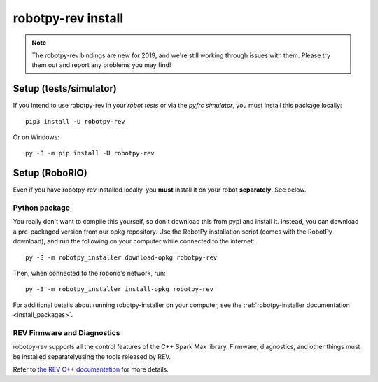 .. _install_rev:

robotpy-rev install
====================

.. note:: The robotpy-rev bindings are new for 2019, and we're still working
          through issues with them. Please try them out and report any 
          problems you may find!

Setup (tests/simulator)
-----------------------

If you intend to use robotpy-rev in your *robot tests* or via the *pyfrc
simulator*, you must install this package locally::

    pip3 install -U robotpy-rev

Or on Windows::
    
    py -3 -m pip install -U robotpy-rev

Setup (RoboRIO)
---------------

Even if you have robotpy-rev installed locally, you **must** install it on your
robot **separately**. See below.

Python package
~~~~~~~~~~~~~~

You really don't want to compile this yourself, so don't download this from pypi
and install it. Instead, you can download a pre-packaged version from our opkg
repository. Use the RobotPy installation script (comes with the RobotPy download),
and run the following on your computer while connected to the internet::

  py -3 -m robotpy_installer download-opkg robotpy-rev

Then, when connected to the roborio's network, run::

  py -3 -m robotpy_installer install-opkg robotpy-rev

For additional details about running robotpy-installer on your computer, see
the :ref:`robotpy-installer documentation <install_packages>`.

REV Firmware and Diagnostics
~~~~~~~~~~~~~~~~~~~~~~~~~~~~

robotpy-rev supports all the control features of 
the C++ Spark Max library. Firmware, diagnostics, and other things
must be installed separatelyusing the tools released by REV.

Refer to `the REV C++ documentation <https://www.revrobotics.com/content/sw/max/sw-docs/cpp/index.html>`_
for more details.
